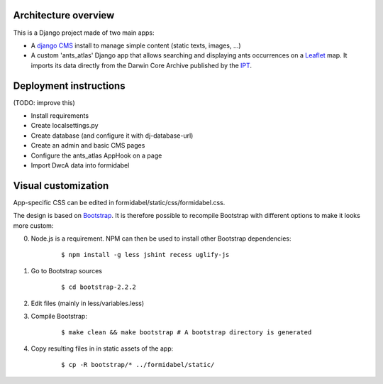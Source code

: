 Architecture overview
=====================

This is a Django project made of two main apps:

- A `django CMS`_ install to manage simple content (static texts, images, ...)
- A custom 'ants_atlas' Django app that allows searching and displaying ants occurrences on a `Leaflet`_ map. It imports its data directly from the Darwin Core Archive published by the `IPT`_.

Deployment instructions
=======================

(TODO: improve this)

- Install requirements
- Create localsettings.py
- Create database (and configure it with dj-database-url)
- Create an admin and basic CMS pages
- Configure the ants_atlas AppHook on a page
- Import DwcA data into formidabel

Visual customization
====================

App-specific CSS can be edited in formidabel/static/css/formidabel.css.

The design is based on `Bootstrap`_. It is therefore possible to recompile Bootstrap with different options to make it looks more custom:

0. Node.js is a requirement. NPM can then be used to install other Bootstrap dependencies:
    
    ::

        $ npm install -g less jshint recess uglify-js          


1. Go to Bootstrap sources

    ::

        $ cd bootstrap-2.2.2

2. Edit files (mainly in less/variables.less)
3. Compile Bootstrap:

    ::

        $ make clean && make bootstrap # A bootstrap directory is generated

4. Copy resulting files in in static assets of the app: 

    ::

        $ cp -R bootstrap/* ../formidabel/static/

.. _django CMS: https://www.django-cms.org/en/
.. _Leaflet: http://leafletjs.com/
.. _IPT: https://code.google.com/p/gbif-providertoolkit/
.. _Bootstrap: http://twitter.github.com/bootstrap/

